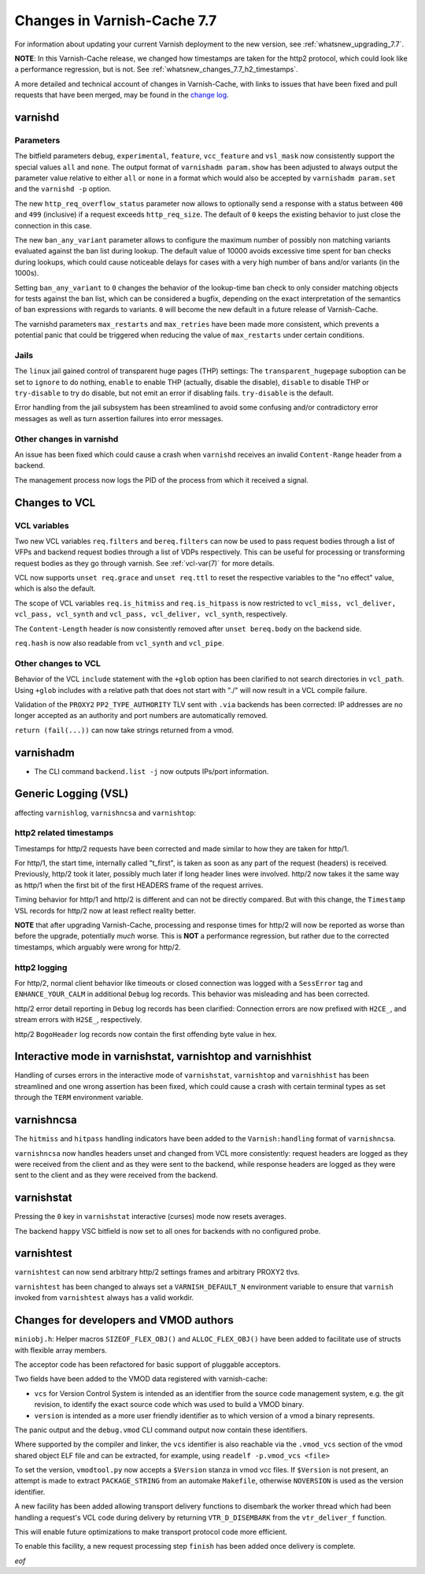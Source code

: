 .. _whatsnew_changes_7.7:

%%%%%%%%%%%%%%%%%%%%%%%%%%%%
Changes in Varnish-Cache 7.7
%%%%%%%%%%%%%%%%%%%%%%%%%%%%

For information about updating your current Varnish deployment to the new
version, see :ref:`whatsnew_upgrading_7.7`.

**NOTE**: In this Varnish-Cache release, we changed how timestamps are taken for
the http2 protocol, which could look like a performance regression, but is not.
See :ref:`whatsnew_changes_7.7_h2_timestamps`.

A more detailed and technical account of changes in Varnish-Cache, with links to
issues that have been fixed and pull requests that have been merged, may be
found in the `change log`_.

.. _change log: https://github.com/varnishcache/varnish-cache/blob/master/doc/changes.rst

varnishd
========

Parameters
~~~~~~~~~~

The bitfield parameters ``debug``, ``experimental``, ``feature``,
``vcc_feature`` and ``vsl_mask`` now consistently support the special values
``all`` and ``none``. The output format of ``varnishadm param.show`` has been
adjusted to always output the parameter value relative to either ``all`` or
``none`` in a format which would also be accepted by ``varnishadm param.set``
and the ``varnishd -p`` option.

The new ``http_req_overflow_status`` parameter now allows to optionally send a
response with a status between ``400`` and ``499`` (inclusive) if a request
exceeds ``http_req_size``.  The default of ``0`` keeps the existing behavior
to just close the connection in this case.

The new ``ban_any_variant`` parameter allows to configure the maximum number
of possibly non matching variants evaluated against the ban list during
lookup. The default value of 10000 avoids excessive time spent for ban checks
during lookups, which could cause noticeable delays for cases with a very high
number of bans and/or variants (in the 1000s).

Setting ``ban_any_variant`` to ``0`` changes the behavior of the lookup-time
ban check to only consider matching objects for tests against the ban list,
which can be considered a bugfix, depending on the exact interpretation of the
semantics of ban expressions with regards to variants. ``0`` will become the
new default in a future release of Varnish-Cache.

The varnishd parameters ``max_restarts`` and ``max_retries`` have been
made more consistent, which prevents a potential panic that could be
triggered when reducing the value of ``max_restarts`` under certain
conditions.

Jails
~~~~~

The ``linux`` jail gained control of transparent huge pages (THP) settings: The
``transparent_hugepage`` suboption can be set to ``ignore`` to do nothing,
``enable`` to enable THP (actually, disable the disable), ``disable`` to disable
THP or ``try-disable`` to try do disable, but not emit an error if disabling
fails. ``try-disable`` is the default.

Error handling from the jail subsystem has been streamlined to avoid some
confusing and/or contradictory error messages as well as turn assertion failures
into error messages.

Other changes in varnishd
~~~~~~~~~~~~~~~~~~~~~~~~~

An issue has been fixed which could cause a crash when ``varnishd`` receives
an invalid ``Content-Range`` header from a backend.

The management process now logs the PID of the process from which it
received a signal.

Changes to VCL
==============

VCL variables
~~~~~~~~~~~~~

Two new VCL variables ``req.filters`` and ``bereq.filters`` can now be used to
pass request bodies through a list of VFPs and backend request bodies through a
list of VDPs respectively. This can be useful for processing or transforming
request bodies as they go through varnish. See :ref:`vcl-var(7)` for more
details.

VCL now supports ``unset req.grace`` and ``unset req.ttl`` to reset the
respective variables to the "no effect" value, which is also the default.

The scope of VCL variables ``req.is_hitmiss`` and ``req.is_hitpass`` is now
restricted to ``vcl_miss, vcl_deliver, vcl_pass, vcl_synth`` and ``vcl_pass,
vcl_deliver, vcl_synth``, respectively.

The ``Content-Length`` header is now consistently removed after ``unset
bereq.body`` on the backend side.

``req.hash`` is now also readable from ``vcl_synth`` and ``vcl_pipe``.

Other changes to VCL
~~~~~~~~~~~~~~~~~~~~

Behavior of the VCL ``include`` statement with the ``+glob`` option has been
clarified to not search directories in ``vcl_path``. Using ``+glob`` includes
with a relative path that does not start with "./" will now result in a VCL
compile failure.

Validation of the ``PROXY2`` ``PP2_TYPE_AUTHORITY`` TLV sent with ``.via``
backends has been corrected: IP addresses are no longer accepted as an
authority and port numbers are automatically removed.

``return (fail(...))`` can now take strings returned from a vmod.

varnishadm
==========

* The CLI command ``backend.list -j`` now outputs IPs/port information.

Generic Logging (VSL)
=====================

affecting ``varnishlog``, ``varnishncsa`` and ``varnishtop``:

.. _whatsnew_changes_7.7_h2_timestamps:

http2 related timestamps
~~~~~~~~~~~~~~~~~~~~~~~~

Timestamps for http/2 requests have been corrected and made similar to how they
are taken for http/1.

For http/1, the start time, internally called "t_first", is taken as soon as any
part of the request (headers) is received. Previously, http/2 took it later,
possibly much later if long header lines were involved. http/2 now takes it the
same way as http/1 when the first bit of the first HEADERS frame of the request
arrives.

Timing behavior for http/1 and http/2 is different and can not be directly
compared. But with this change, the ``Timestamp`` VSL records for http/2 now at
least reflect reality better.

**NOTE** that after upgrading Varnish-Cache, processing and response times for
http/2 will now be reported as worse than before the upgrade, potentially *much*
worse. This is **NOT** a performance regression, but rather due to the corrected
timestamps, which arguably were wrong for http/2.

http2 logging
~~~~~~~~~~~~~

For http/2, normal client behavior like timeouts or closed connection was logged
with a ``SessError`` tag and ``ENHANCE_YOUR_CALM`` in additional ``Debug`` log
records. This behavior was misleading and has been corrected.

http/2 error detail reporting in ``Debug`` log records has been clarified:
Connection errors are now prefixed with ``H2CE_``, and stream errors with
``H2SE_``, respectively.

http/2 ``BogoHeader`` log records now contain the first offending byte value in
hex.

Interactive mode in varnishstat, varnishtop and varnishhist
===========================================================

Handling of curses errors in the interactive mode of ``varnishstat``,
``varnishtop`` and ``varnishhist`` has been streamlined and one wrong assertion
has been fixed, which could cause a crash with certain terminal types as set
through the ``TERM`` environment variable.

varnishncsa
===========

The ``hitmiss`` and ``hitpass`` handling indicators have been added to the
``Varnish:handling`` format of ``varnishncsa``.

``varnishncsa`` now handles headers unset and changed from VCL more
consistently: request headers are logged as they were received from the client
and as they were sent to the backend, while response headers are logged as they
were sent to the client and as they were received from the backend.

varnishstat
===========

Pressing the ``0`` key in ``varnishstat`` interactive (curses) mode now resets
averages.

The backend ``happy`` VSC bitfield is now set to all ones for backends with no
configured probe.

varnishtest
===========

``varnishtest`` can now send arbitrary http/2 settings frames and arbitrary
PROXY2 tlvs.

``varnishtest`` has been changed to always set a ``VARNISH_DEFAULT_N``
environment variable to ensure that ``varnish`` invoked from ``varnishtest``
always has a valid workdir.

Changes for developers and VMOD authors
=======================================

``miniobj.h``: Helper macros ``SIZEOF_FLEX_OBJ()`` and ``ALLOC_FLEX_OBJ()`` have
been added to facilitate use of structs with flexible array members.

The acceptor code has been refactored for basic support of pluggable acceptors.

Two fields have been added to the VMOD data registered with varnish-cache:

- ``vcs`` for Version Control System is intended as an identifier from the
  source code management system, e.g. the git revision, to identify the exact
  source code which was used to build a VMOD binary.

- ``version`` is intended as a more user friendly identifier as to which
  version of a vmod a binary represents.

The panic output and the ``debug.vmod`` CLI command output now contain these
identifiers.

Where supported by the compiler and linker, the ``vcs`` identifier is also
reachable via the ``.vmod_vcs`` section of the vmod shared object ELF file and
can be extracted, for example, using ``readelf -p.vmod_vcs <file>``

To set the version, ``vmodtool.py`` now accepts a ``$Version`` stanza in vmod
vcc files. If ``$Version`` is not present, an attempt is made to extract
``PACKAGE_STRING`` from an automake ``Makefile``, otherwise ``NOVERSION`` is
used as the version identifier.

A new facility has been added allowing transport delivery functions to disembark
the worker thread which had been handling a request's VCL code during delivery
by returning ``VTR_D_DISEMBARK`` from the ``vtr_deliver_f`` function.

This will enable future optimizations to make transport protocol code more
efficient.

To enable this facility, a new request processing step ``finish`` has been added
once delivery is complete.

*eof*
